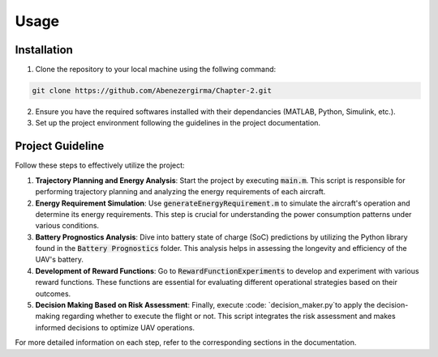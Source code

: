 Usage
=====

.. _installation:

Installation
------------

1. Clone the repository to your local machine using the follwing command:

.. code-block::

    git clone https://github.com/Abenezergirma/Chapter-2.git


2. Ensure you have the required softwares installed with their dependancies (MATLAB, Python, Simulink, etc.).
3. Set up the project environment following the guidelines in the project documentation.

Project Guideline
-----------------

Follow these steps to effectively utilize the project:

1. **Trajectory Planning and Energy Analysis**:
   Start the project by executing :code:`main.m`. This script is responsible for performing trajectory planning and analyzing the energy requirements of each aircraft.

2. **Energy Requirement Simulation**:
   Use :code:`generateEnergyRequirement.m` to simulate the aircraft's operation and determine its energy requirements. This step is crucial for understanding the power consumption patterns under various conditions.

3. **Battery Prognostics Analysis**:
   Dive into battery state of charge (SoC) predictions by utilizing the Python library found in the :code:`Battery Prognostics` folder. This analysis helps in assessing the longevity and efficiency of the UAV's battery.

4. **Development of Reward Functions**:
   Go to :code:`RewardFunctionExperiments` to develop and experiment with various reward functions. These functions are essential for evaluating different operational strategies based on their outcomes.

5. **Decision Making Based on Risk Assessment**:
   Finally, execute :code: `decision_maker.py`to apply the decision-making regarding whether to execute the flight or not. This script integrates the risk assessment and makes informed decisions to optimize UAV operations.

For more detailed information on each step, refer to the corresponding sections in the documentation.


